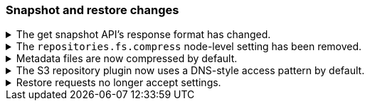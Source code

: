 [discrete]
[[breaking_80_snapshots_changes]]
=== Snapshot and restore changes

//NOTE: The notable-breaking-changes tagged regions are re-used in the
//Installation and Upgrade Guide

//tag::notable-breaking-changes[]

// end::notable-breaking-changes[]

.The get snapshot API's response format has changed.
[%collapsible]
====
*Details* +
It's possible to get snapshots from multiple repositories in one go. The response format has changed
and now contains separate response for each repository.

For example, requesting one snapshot from particular repository

[source,console]
-----------------------------------
GET _snapshot/repo1/snap1
-----------------------------------
// TEST[skip:no repo and snapshots are created]

produces the following response

[source,console-result]
-----------------------------------
{
  "responses": [
    {
      "repository": "repo1",
      "snapshots": [
        {
          "snapshot": "snap1",
          "uuid": "cEzdqUKxQ5G6MyrJAcYwmA",
          "version_id": 8000099,
          "version": "8.0.0",
          "indices": [],
          "include_global_state": true,
          "state": "SUCCESS",
          "start_time": "2019-05-10T17:01:57.868Z",
          "start_time_in_millis": 1557507717868,
          "end_time": "2019-05-10T17:01:57.909Z",
          "end_time_in_millis": 1557507717909,
          "duration_in_millis": 41,
          "failures": [],
          "shards": {
            "total": 0,
            "failed": 0,
            "successful": 0
          }
        }
      ]
    }
  ]
}
-----------------------------------
// TESTRESPONSE[skip:no repo and snapshots are created]

See <<modules-snapshots>> for more information.

*Impact* +
Update your workflow and applications to use the get snapshot API's new response
format.
====

.The `repositories.fs.compress` node-level setting has been removed.
[%collapsible]
====
*Details* +
For shared file system repositories (`"type": "fs"`), the node level setting `repositories.fs.compress` could
previously be used to enable compression for all shared file system repositories where `compress` was not specified.
The `repositories.fs.compress` setting has been removed.

*Impact* +
Use the repository specific `compress` setting to enable compression. See
<<modules-snapshots>> for information on the `compress` setting.

Discontinue use of the `repositories.fs.compress` node-level setting.
====

.Metadata files are now compressed by default.
[%collapsible]
====
*Details* +
Previously, the default value for `compress` was `false`. The default has been changed to `true`.

This change will affect both newly created repositories and existing repositories where `compress=false` has not been
explicitly specified.

For more information on the compress option, see <<modules-snapshots>>

*Impact* +
Update your workflow and applications to assume a default value of `true` for
the `compress` parameter.
====

.The S3 repository plugin now uses a DNS-style access pattern by default.
[%collapsible]
====
*Details* +
Starting in version 7.4 the `repository-s3` plugin does not use the
now-deprecated path-style access pattern by default. In versions 7.0, 7.1, 7.2
and 7.3 the `repository-s3` plugin always used the path-style access pattern.
This is a breaking change for deployments that only support path-style access
but which are recognized as supporting DNS-style access by the AWS SDK. This
breaking change was made necessary by
https://aws.amazon.com/blogs/aws/amazon-s3-path-deprecation-plan-the-rest-of-the-story/[AWS's
announcement] that the path-style access pattern is deprecated and will be
unsupported on buckets created after September 30th 2020.

*Impact* +
If your deployment only supports path-style access and is affected by this
change then you must configure the S3 client setting `path_style_access` to
`true`.
====

.Restore requests no longer accept settings.
[%collapsible]
====
*Details* +
In earlier versions, you could pass both `settings` and `index_settings` in the
body of a restore snapshot request, but the `settings` value was ignored. The
restore snapshot API now rejects requests that include a `settings` value.

*Impact* +
Discontinue use of the `settings` parameter in restore
snapshot request. Requests that include these parameters will return an error.
====
